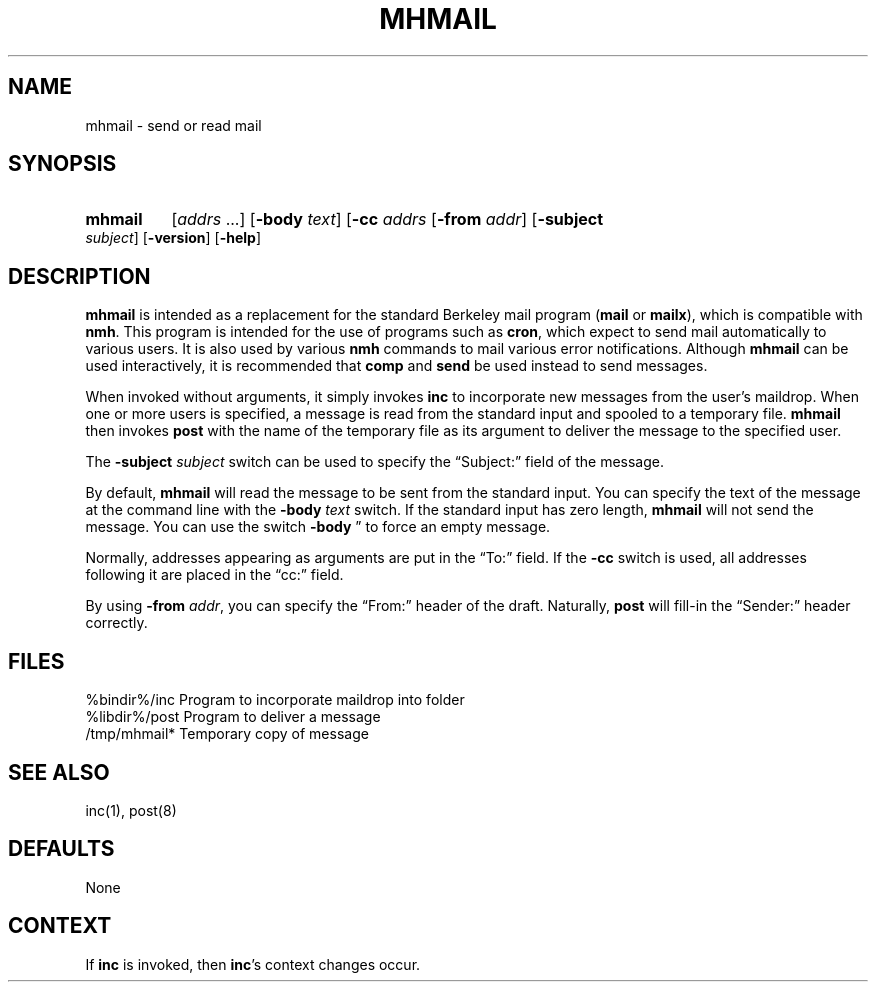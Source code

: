 .\"
.\" %nmhwarning%
.\" $Id$
.\"
.TH MHMAIL %manext1% "%nmhdate%" MH.6.8 [%nmhversion%]
.SH NAME
mhmail \- send or read mail
.SH SYNOPSIS
.HP 5
.B mhmail
.RI [ addrs
\&...]
.RB [ \-body
.IR text ]
.RB [ \-cc
.I addrs
...]
.RB [ \-from
.IR addr ]
.RB [ \-subject
.IR subject ]
.RB [ \-version ]
.RB [ \-help ] 
.SH DESCRIPTION
.B mhmail
is intended as a replacement for the standard Berkeley
mail program
.RB ( mail
or
.BR mailx ),
which is compatible with
.BR nmh .
This program is intended for the use of programs such as
.BR cron ,
which expect to send mail automatically to various
users.  It is also used by various
.B nmh
commands to mail various
error notifications.  Although
.B mhmail
can be used interactively,
it is recommended that
.B comp
and
.B send
be used instead to send messages.
.PP
When invoked without arguments, it simply invokes
.B inc
to incorporate new messages from the user's maildrop.  When one or more users
is specified, a message is read from the standard input and spooled to
a temporary file.
.B mhmail
then invokes
.B post
with the
name of the temporary file as its argument to deliver the message to
the specified user.
.PP
The
.B \-subject
.I subject
switch can be used to specify the
\*(lqSubject:\*(rq field of the message.
.PP
By default,
.B mhmail
will read the message to be sent from the
standard input.  You can specify the text of the message at the command
line with the
.B \-body
.I text
switch.  If the standard input has zero
length,
.B mhmail
will not send the message.  You can use the switch
.B \-body
\*(lr\*(rq to force an empty message.
.PP
Normally, addresses appearing as arguments are put in the \*(lqTo:\*(rq
field.  If the
.B \-cc
switch is used, all addresses following it are
placed in the \*(lqcc:\*(rq field.
.PP
By using
.B \-from
.IR addr ,
you can specify the \*(lqFrom:\*(rq header of
the draft.  Naturally,
.B post
will fill\-in the \*(lqSender:\*(rq
header correctly.

.SH FILES
.fc ^ ~
.nf
.ta \w'/usr/local/nmh/etc/ExtraBigFileName  'u
^%bindir%/inc~^Program to incorporate maildrop into folder
^%libdir%/post~^Program to deliver a message
^/tmp/mhmail*~^Temporary copy of message
.fi

.SH "SEE ALSO"
inc(1), post(8)

.SH DEFAULTS
None

.SH CONTEXT
If
.B inc
is invoked, then
.BR inc 's
context changes occur.
